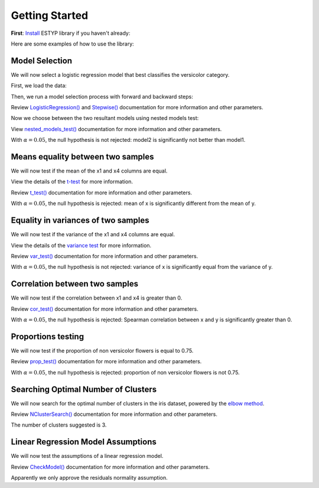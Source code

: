 Getting Started
===============

**First**: `Install <./instalation.html>`_ ESTYP library if you haven't already:

Here are some examples of how to use the library:

Model Selection
---------------

We will now select a logistic regression model that best classifies the versicolor category.

First, we load the data:

.. jupyter-execute::

    from sklearn.datasets import load_iris
    import pandas as pd

    content = load_iris()

    data = pd.DataFrame(content.data, columns=[f"x{i+1}" for i in range(content.data.shape[1])])
    data["y"] = (content.target == 1).astype(int)
    print(data.head())

Then, we run a model selection process with forward and backward steps:

Review `LogisticRegression() <./linear_model.html#LogisticRegression>`_ and `Stepwise() <./linear_model.html#stepwise-selection-for-linear-models>`_ documentation for more information and other parameters.

.. jupyter-execute::

    from estyp.linear_model import Stepwise
    from estyp.linear_model import LogisticRegression

    selection1 = Stepwise(
        formula = "y ~ 1",
        data    = data,
        model   = LogisticRegression,
        direction = "forward",
        criterion = "f-test"
    )
    print("Model 1 Selection:")
    selection1.fit()
    selection2 = Stepwise(
        formula = "y ~ x1 + x2 + x3 + x4",
        data    = data,
        model   = LogisticRegression,
        direction = "backward",
        criterion = "aic"
    )
    print("\nModel 2 Selection:")
    selection2.fit()

Now we choose between the two resultant models using nested models test:

View `nested_models_test() <./testing.html#nested-models-f-test-function>`_ documentation for more information and other parameters.

.. jupyter-execute::

    from estyp.testing import nested_models_test

    model1 = selection1.optimal_model_
    model2 = selection2.optimal_model_

    nested_models_test(model1, model2) # First model is nested in the second one

With :math:`\alpha=0.05`, the null hypothesis is not rejected: model2 is significantly not better than model1.


Means equality between two samples
----------------------------------

We will now test if the mean of the x1 and x4 columns are equal.

View the details of the `t-test <https://en.wikipedia.org/wiki/Student%27s_t-test>`_ for more information.

Review `t_test() <./testing.html#student-s-t-test>`_ documentation for more information and other parameters.

.. jupyter-execute::

    from estyp.testing import t_test

    x = data["x1"]
    y = data["x4"]

    test_result = t_test(x, y)
    print(test_result)

With :math:`\alpha=0.05`, the null hypothesis is rejected: mean of x is significantly different from the mean of y.

Equality in variances of two samples
------------------------------------

We will now test if the variance of the x1 and x4 columns are equal.

View the details of the `variance test <https://en.wikipedia.org/wiki/F-test_of_equality_of_variances>`_ for more information.

Review `var_test() <./testing.html#f-test-to-compare-two-variances>`_ documentation for more information and other parameters.

.. jupyter-execute::

    from estyp.testing import var_test

    test_result = var_test(x, y)
    print(test_result)

With :math:`\alpha=0.05`, the null hypothesis is not rejected: variance of x is significantly equal from the variance of y.

Correlation between two samples
-------------------------------

We will now test if the correlation between x1 and x4 is greater than 0.

Review `cor_test() <./testing.html#test-for-association-correlation-between-paired-samples>`_ documentation for more information and other parameters.

.. jupyter-execute::

    from estyp.testing import cor_test

    test_result = cor_test(x, y, alternative="greater", method="spearman")
    print(test_result)

With :math:`\alpha=0.05`, the null hypothesis is rejected: Spearman correlation between x and y is significantly greater than 0.

Proportions testing
-------------------

We will now test if the proportion of non versicolor flowers is equal to 0.75.

Review `prop_test() <./testing.html#test-of-equal-or-given-proportions>`_ documentation for more information and other parameters.

.. jupyter-execute::

    from estyp.testing import prop_test

    counts = data["y"].value_counts()

    test_result = prop_test(counts, p=0.75)
    print(test_result)

With :math:`\alpha=0.05`, the null hypothesis is rejected: proportion of non versicolor flowers is not 0.75.

Searching Optimal Number of Clusters 
------------------------------------

We will now search for the optimal number of clusters in the iris dataset, powered by the `elbow method <https://en.wikipedia.org/wiki/Elbow_method_(clustering)>`_.

Review `NClusterSearch() <./cluster.html#optimal-number-of-clusters-searcher>`_ documentation for more information and other parameters.

.. jupyter-execute::
    :hide-code:

    %config InlineBackend.figure_format = 'retina'

.. jupyter-execute::

    from estyp.cluster import NClusterSearch
    from sklearn.cluster import KMeans

    X = data.iloc[:, :-1].apply(lambda x: (x - x.mean()) / x.std())

    searcher = NClusterSearch(
        estimator    = KMeans(n_init="auto"),
        method       = "elbow",
        random_state = 2023
    )
    searcher.fit(X)

    print("- Clusters suggested: ", searcher.optimal_clusters_)
    print("- Best estimator    : ", searcher.best_estimator_)
    searcher.plot()

The number of clusters suggested is 3.

Linear Regression Model Assumptions
-----------------------------------

We will now test the assumptions of a linear regression model.

Review `CheckModel() <./testing.html#checkmodel-class>`_ documentation for more information and other parameters.

.. jupyter-execute::

    from estyp.testing import CheckModel
    import statsmodels.api as sm

    model = sm.OLS.from_formula('x4 ~ x1 + x2 + x3', data=data).fit()
    checker = CheckModel(model)
    checker.check_all()

Apparently we only approve the residuals normality assumption.